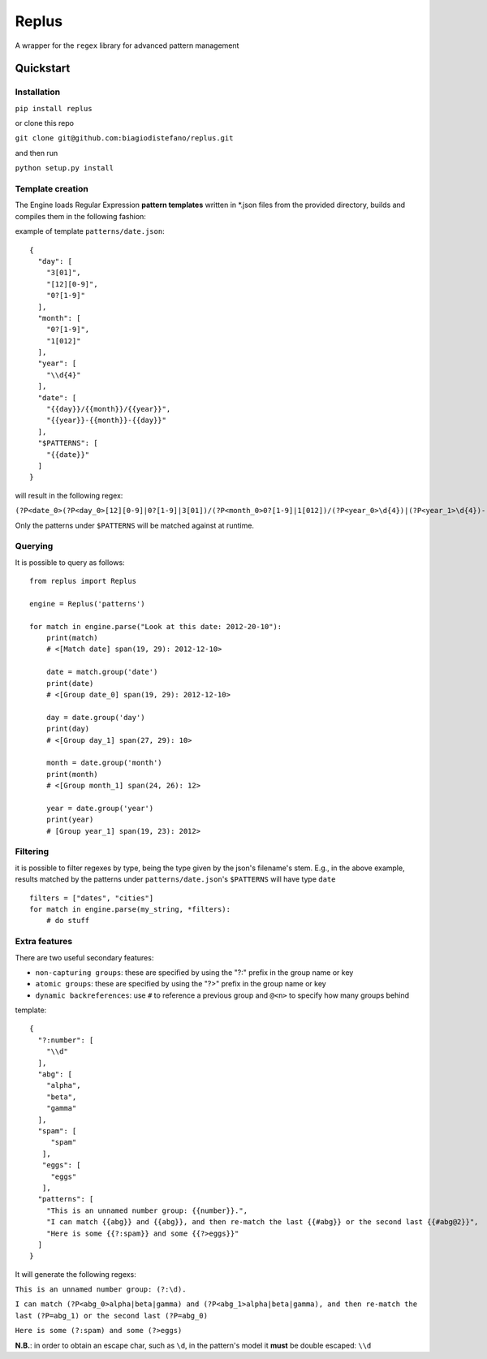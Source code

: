 ======
Replus
======

A wrapper for the ``regex`` library for advanced pattern management

Quickstart
==========

Installation
------------

``pip install replus``

or clone this repo

``git clone git@github.com:biagiodistefano/replus.git``

and then run

``python setup.py install``

Template creation
-----------------

The Engine loads Regular Expression **pattern templates** written in
\*.json files from the provided directory, builds and compiles them in
the following fashion:

example of template ``patterns/date.json``:

::

    {
      "day": [
        "3[01]",
        "[12][0-9]",
        "0?[1-9]"
      ],
      "month": [
        "0?[1-9]",
        "1[012]"
      ],
      "year": [
        "\\d{4}"
      ],
      "date": [
        "{{day}}/{{month}}/{{year}}",
        "{{year}}-{{month}}-{{day}}"
      ],
      "$PATTERNS": [
        "{{date}}"
      ]
    }

will result in the following regex:

``(?P<date_0>(?P<day_0>[12][0-9]|0?[1-9]|3[01])/(?P<month_0>0?[1-9]|1[012])/(?P<year_0>\d{4})|(?P<year_1>\d{4})-(?P<month_1>0?[1-9]|1[012])-(?P<day_1>[12][0-9]|0?[1-9]|3[01]))``


Only the patterns under ``$PATTERNS`` will be matched against at runtime.

Querying
--------

It is possible to query as follows:

::

    from replus import Replus

    engine = Replus('patterns')

    for match in engine.parse("Look at this date: 2012-20-10"):
        print(match)
        # <[Match date] span(19, 29): 2012-12-10>

        date = match.group('date')
        print(date)
        # <[Group date_0] span(19, 29): 2012-12-10>

        day = date.group('day')
        print(day)
        # <[Group day_1] span(27, 29): 10>

        month = date.group('month')
        print(month)
        # <[Group month_1] span(24, 26): 12>

        year = date.group('year')
        print(year)
        # [Group year_1] span(19, 23): 2012>

Filtering
---------

it is possible to filter regexes by type, being the type given by the json's filename's stem.
E.g., in the above example, results matched by the patterns under ``patterns/date.json``'s ``$PATTERNS``
will have type ``date``

::

    filters = ["dates", "cities"]
    for match in engine.parse(my_string, *filters):
        # do stuff


Extra features
---------------

There are two useful secondary features:

-  ``non-capturing groups``: these are specified by using the "?:" prefix
   in the group name or key
-  ``atomic groups``: these are specified by using the "?>" prefix
   in the group name or key
-  ``dynamic backreferences``: use ``#`` to reference a previous group
   and ``@<n>`` to specify how many groups behind

template:

::

    {
      "?:number": [
        "\\d"
      ],
      "abg": [
        "alpha",
        "beta",
        "gamma"
      ],
      "spam": [
         "spam"
       ],
       "eggs": [
         "eggs"
       ],
      "patterns": [
        "This is an unnamed number group: {{number}}.",
        "I can match {{abg}} and {{abg}}, and then re-match the last {{#abg}} or the second last {{#abg@2}}",
        "Here is some {{?:spam}} and some {{?>eggs}}"
      ]
    }

It will generate the following regexs:

``This is an unnamed number group: (?:\d).``

``I can match (?P<abg_0>alpha|beta|gamma) and (?P<abg_1>alpha|beta|gamma), and then re-match the last (?P=abg_1) or the second last (?P=abg_0)``

``Here is some (?:spam) and some (?>eggs)``

**N.B.**: in order to obtain an escape char, such as ``\d``, in the
pattern's model it **must** be double escaped: ``\\d``
